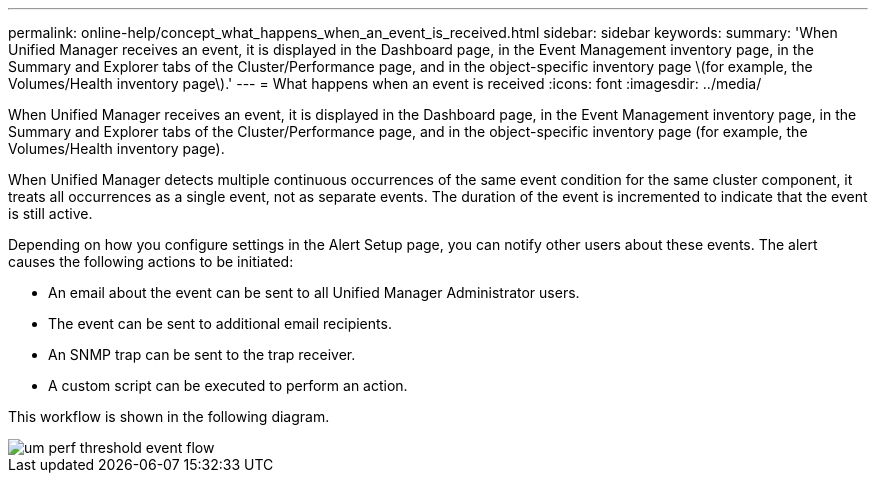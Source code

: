 ---
permalink: online-help/concept_what_happens_when_an_event_is_received.html
sidebar: sidebar
keywords: 
summary: 'When Unified Manager receives an event, it is displayed in the Dashboard page, in the Event Management inventory page, in the Summary and Explorer tabs of the Cluster/Performance page, and in the object-specific inventory page \(for example, the Volumes/Health inventory page\).'
---
= What happens when an event is received
:icons: font
:imagesdir: ../media/

[.lead]
When Unified Manager receives an event, it is displayed in the Dashboard page, in the Event Management inventory page, in the Summary and Explorer tabs of the Cluster/Performance page, and in the object-specific inventory page (for example, the Volumes/Health inventory page).

When Unified Manager detects multiple continuous occurrences of the same event condition for the same cluster component, it treats all occurrences as a single event, not as separate events. The duration of the event is incremented to indicate that the event is still active.

Depending on how you configure settings in the Alert Setup page, you can notify other users about these events. The alert causes the following actions to be initiated:

* An email about the event can be sent to all Unified Manager Administrator users.
* The event can be sent to additional email recipients.
* An SNMP trap can be sent to the trap receiver.
* A custom script can be executed to perform an action.

This workflow is shown in the following diagram.

image::../media/um_perf_threshold_event_flow.gif[]
